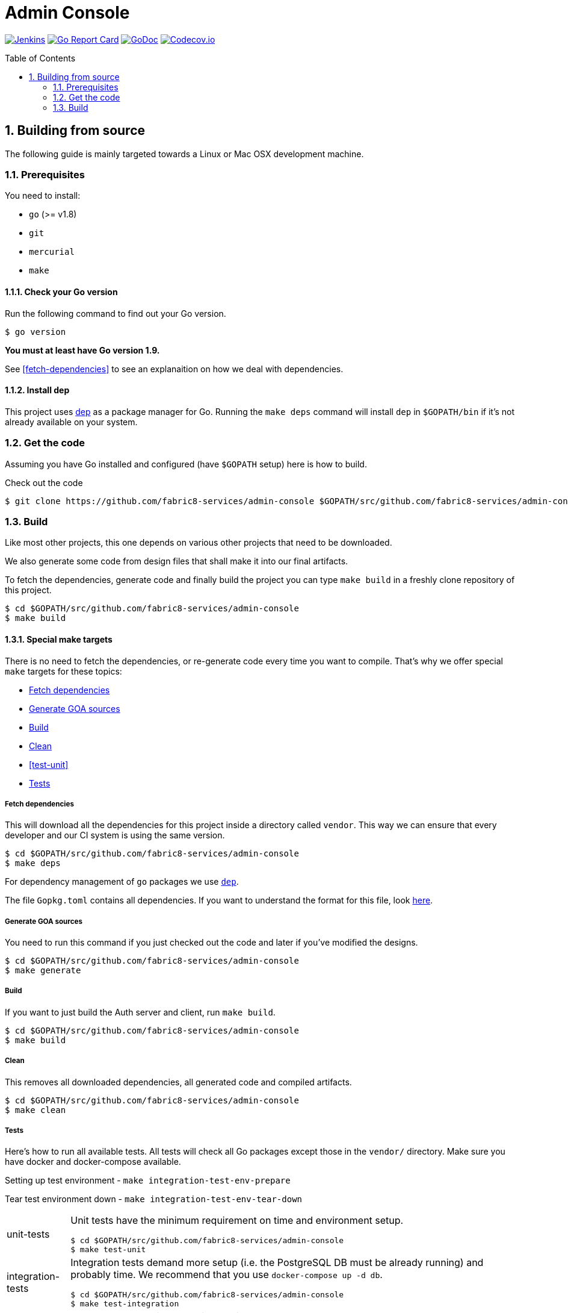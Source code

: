 = Admin Console
:toc:
:toc-placement: preamble
:sectnums:
:experimental:

image:https://ci.centos.org/buildStatus/icon?job=devtools-admin-console-build-master[Jenkins,link="https://ci.centos.org/view/Devtools/job/devtools-admin-console-build-master/lastBuild/"]
image:https://goreportcard.com/badge/github.com/fabric8-services/admin-console[Go Report Card, link="https://goreportcard.com/report/github.com/fabric8-services/admin-console"]
image:https://godoc.org/github.com/fabric8-services/admin-console?status.png[GoDoc,link="https://godoc.org/github.com/fabric8-services/admin-console"]
image:https://codecov.io/gh/fabric8-services/admin-console/branch/master/graph/badge.svg[Codecov.io,link="https://codecov.io/gh/fabric8-services/admin-console"]


== Building from source [[building]]

The following guide is mainly targeted towards a Linux or Mac OSX development
machine. 

=== Prerequisites [[prerequisites]]

You need to install:

* `go` (>= v1.8)
* `git`
* `mercurial`
* `make`

==== Check your Go version [[check-go-version]]

Run the following command to find out your Go version.

----
$ go version
----

*You must at least have Go version 1.9.*

See <<fetch-dependencies>> to see an explanaition on how we deal with
dependencies.

==== Install dep [[dep-setup]]

This project uses https://github.com/golang/dep[dep] as a package manager for Go.
Running the `make deps` command will install `dep` in `$GOPATH/bin` if it's not already available on your system.

=== Get the code [[get-the-code]]

Assuming you have Go installed and configured (have `$GOPATH` setup) here is
how to build.

Check out the code

----
$ git clone https://github.com/fabric8-services/admin-console $GOPATH/src/github.com/fabric8-services/admin-console
----

=== Build [[build]]

Like most other projects, this one depends on various other projects that need
to be downloaded.

We also generate some code from design files that shall make it into our
final artifacts.

To fetch the dependencies, generate code and finally build the project you can
type `make build` in a freshly clone repository of this project.

----
$ cd $GOPATH/src/github.com/fabric8-services/admin-console
$ make build
----


==== Special make targets

There is no need to fetch the dependencies, or re-generate code every time you
want to compile. That's why we offer special `make` targets for these topics:

 * <<deps>>
 * <<generate>>
 * <<build>>
 * <<clean>>
 * <<test-unit>>
 * <<tests>>
 
===== Fetch dependencies [[deps]]

This will download all the dependencies for this project inside a directory
called `vendor`. This way we can ensure that every developer and our CI system
is using the same version.

----
$ cd $GOPATH/src/github.com/fabric8-services/admin-console
$ make deps
----

For dependency management of `go` packages we use https://github.com/golang/dep[`dep`].

The file `Gopkg.toml` contains all dependencies. If you want to understand the format for this file, look link:https://golang.github.io/dep/docs/Gopkg.toml.html[here].

===== Generate GOA sources [[generate]]

You need to run this command if you just checked out the code and later if
you've modified the designs.

----
$ cd $GOPATH/src/github.com/fabric8-services/admin-console
$ make generate
----

===== Build [[build]]

If you want to just build the Auth server and client, run `make build`.

----
$ cd $GOPATH/src/github.com/fabric8-services/admin-console
$ make build
----

===== Clean [[clean]]

This removes all downloaded dependencies, all generated code and compiled
artifacts.

----
$ cd $GOPATH/src/github.com/fabric8-services/admin-console
$ make clean
----

===== Tests [[tests]]

Here's how to run all available tests. All tests will check all Go packages
except those in the `vendor/` directory.
Make sure you have docker and docker-compose available.

Setting up test environment - `make integration-test-env-prepare`

Tear test environment down - `make integration-test-env-tear-down`

[horizontal]
unit-tests::
Unit tests have the minimum requirement on time and environment setup.
+
----
$ cd $GOPATH/src/github.com/fabric8-services/admin-console
$ make test-unit
----

integration-tests::
Integration tests demand more setup (i.e. the PostgreSQL DB must be already
running) and probably time. We recommend that you use `docker-compose up -d db`.
+
----
$ cd $GOPATH/src/github.com/fabric8-services/admin-console
$ make test-integration
----

all::
To run both, the unit and the integration tests you can run
+
----
$ cd $GOPATH/src/github.com/fabric8-services/admin-console
$ make test-all
----

By default, test data is removed from the database after each test, unless the `ADMIN_CLEAN_TEST_DATA` environment variable is set to `false`. This can be particularily useful to run queries on the test data after a test failure, in order to understand why the result did not match the expectations.

Also, all SQL queries can be displayed in the output if the `ADMIN_ENABLE_DB_LOGS` environment variable is set to `true. Beware that this can be very verbose, though ;)